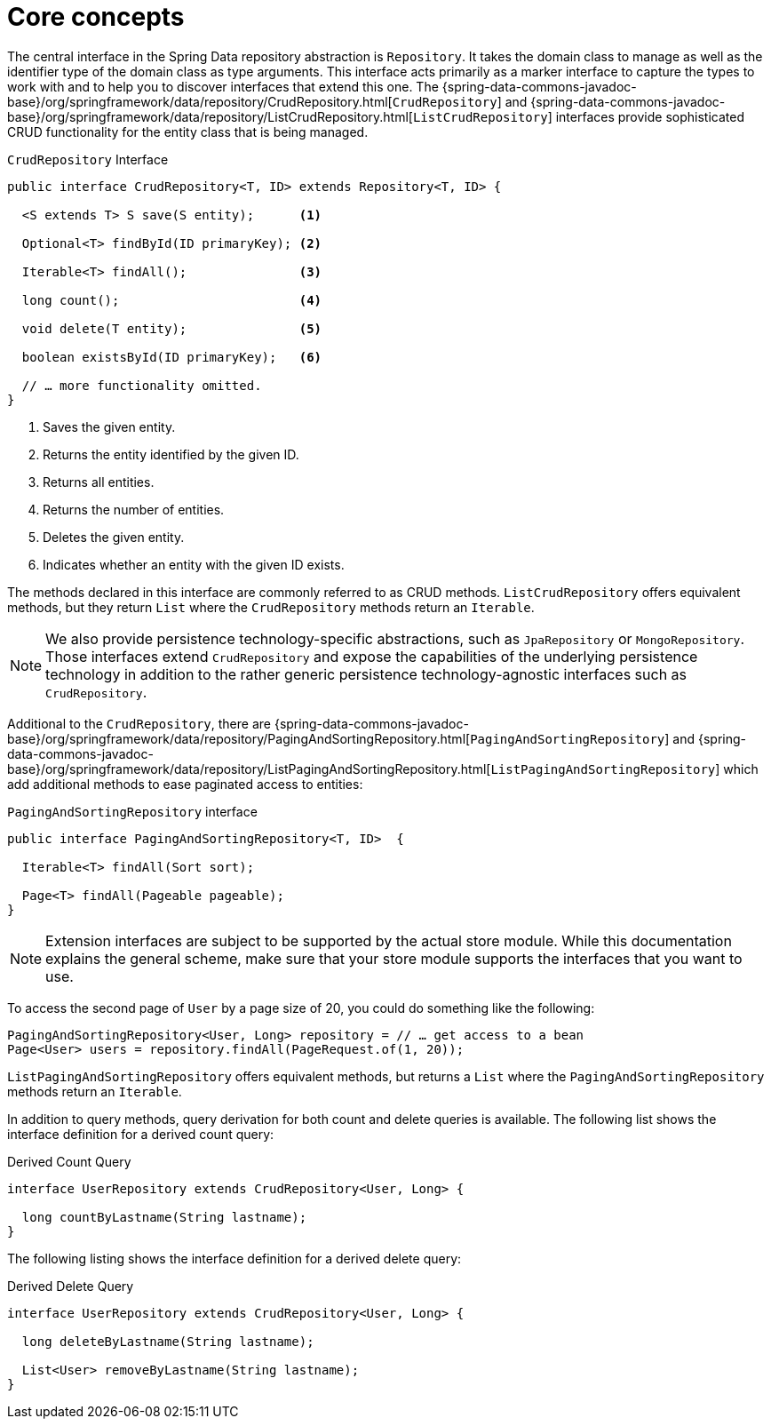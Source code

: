 [[repositories.core-concepts]]
= Core concepts

The central interface in the Spring Data repository abstraction is `Repository`.
It takes the domain class to manage as well as the identifier type of the domain class as type arguments.
This interface acts primarily as a marker interface to capture the types to work with and to help you to discover interfaces that extend this one.
The {spring-data-commons-javadoc-base}/org/springframework/data/repository/CrudRepository.html[`CrudRepository`] and {spring-data-commons-javadoc-base}/org/springframework/data/repository/ListCrudRepository.html[`ListCrudRepository`] interfaces provide sophisticated CRUD functionality for the entity class that is being managed.

[[repositories.repository]]
.`CrudRepository` Interface
[source,java]
----
public interface CrudRepository<T, ID> extends Repository<T, ID> {

  <S extends T> S save(S entity);      <1>

  Optional<T> findById(ID primaryKey); <2>

  Iterable<T> findAll();               <3>

  long count();                        <4>

  void delete(T entity);               <5>

  boolean existsById(ID primaryKey);   <6>

  // … more functionality omitted.
}
----
<1> Saves the given entity.
<2> Returns the entity identified by the given ID.
<3> Returns all entities.
<4> Returns the number of entities.
<5> Deletes the given entity.
<6> Indicates whether an entity with the given ID exists.

The methods declared in this interface are commonly referred to as CRUD methods.
`ListCrudRepository` offers equivalent methods, but they return `List` where the `CrudRepository` methods return an `Iterable`.

NOTE: We also provide persistence technology-specific abstractions, such as `JpaRepository` or `MongoRepository`.
Those interfaces extend `CrudRepository` and expose the capabilities of the underlying persistence technology in addition to the rather generic persistence technology-agnostic interfaces such as `CrudRepository`.

Additional to the `CrudRepository`, there are {spring-data-commons-javadoc-base}/org/springframework/data/repository/PagingAndSortingRepository.html[`PagingAndSortingRepository`] and {spring-data-commons-javadoc-base}/org/springframework/data/repository/ListPagingAndSortingRepository.html[`ListPagingAndSortingRepository`] which add additional methods to ease paginated access to entities:

.`PagingAndSortingRepository` interface
[source,java]
----
public interface PagingAndSortingRepository<T, ID>  {

  Iterable<T> findAll(Sort sort);

  Page<T> findAll(Pageable pageable);
}
----

NOTE: Extension interfaces are subject to be supported by the actual store module.
While this documentation explains the general scheme, make sure that your store module supports the interfaces that you want to use.

To access the second page of `User` by a page size of 20, you could do something like the following:

[source,java]
----
PagingAndSortingRepository<User, Long> repository = // … get access to a bean
Page<User> users = repository.findAll(PageRequest.of(1, 20));
----

`ListPagingAndSortingRepository` offers equivalent methods, but returns a `List` where the `PagingAndSortingRepository` methods return an `Iterable`.

ifdef::feature-scroll[]
In addition to pagination, scrolling provides a more fine-grained access to iterate through chunks of larger result sets.
endif::[]

In addition to query methods, query derivation for both count and delete queries is available.
The following list shows the interface definition for a derived count query:

.Derived Count Query
[source,java]
----
interface UserRepository extends CrudRepository<User, Long> {

  long countByLastname(String lastname);
}
----

The following listing shows the interface definition for a derived delete query:

.Derived Delete Query
[source,java]
----
interface UserRepository extends CrudRepository<User, Long> {

  long deleteByLastname(String lastname);

  List<User> removeByLastname(String lastname);
}
----

